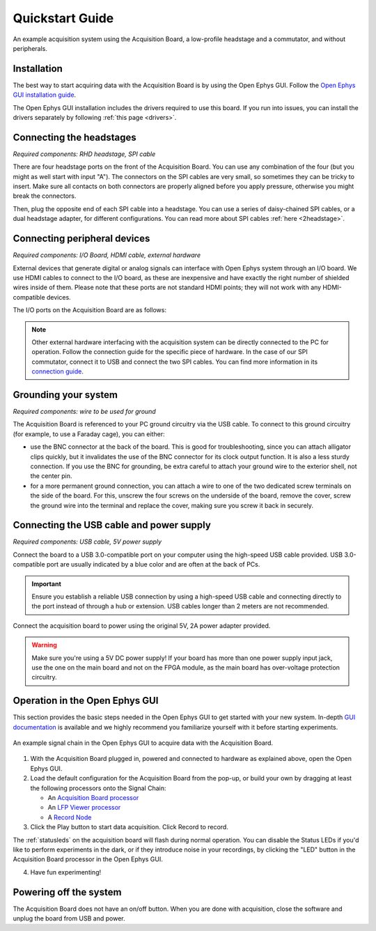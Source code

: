 .. _quickstartguide:
.. role:: raw-html-m2r(raw)
   :format: html

***********************************
Quickstart Guide
***********************************

.. figure:: ../_static/images/usermanual/quickstart/complete_system.jpg
   :width: 80%
   :align: center

   An example acquisition system using the Acquisition Board, a low-profile headstage and a commutator, and without peripherals.

Installation
-------------------------------------------

The best way to start acquiring data with the Acquisition Board is by using the Open Ephys GUI. Follow the `Open Ephys GUI installation guide <https://open-ephys.github.io/gui-docs/User-Manual/Installing-the-GUI.html>`_.

The Open Ephys GUI installation includes the drivers required to use this board. If you run into issues, you can install the drivers separately by following :ref:`this page <drivers>`.

Connecting the headstages
-------------------------------------------

*Required components: RHD headstage, SPI cable*

There are four headstage ports on the front of the Acquisition Board. You can use any combination of the four (but you might as well start with input "A"). The connectors on the SPI cables are very small, so sometimes they can be tricky to insert. Make sure all contacts on both connectors are properly aligned before you apply pressure, otherwise you might break the connectors.

Then, plug the opposite end of each SPI cable into a headstage. You can use a series of daisy-chained SPI cables, or a dual headstage adapter, for different configurations. You can read more about SPI cables :ref:`here <2headstage>`.

.. image:: ../_static/images/usermanual/quickstart/spi_cable.jpg
    :width: 70%
    :align: center

Connecting peripheral devices
-------------------------------------------

*Required components: I/O Board, HDMI cable, external hardware*

External devices that generate digital or analog signals can interface with Open Ephys system through an I/O board. We use HDMI cables to connect to the I/O board, as these are inexpensive and have exactly the right number of shielded wires inside of them. Please note that these ports are not standard HDMI points; they will not work with any HDMI-compatible devices.

The I/O ports on the Acquisition Board are as follows:

.. image:: ../_static/images/usermanual/quickstart/in_out_label.png
    :width: 70%
    :align: center

.. note:: Other external hardware interfacing with the acquisition system can be directly connected to the PC for operation. Follow the connection guide for the specific piece of hardware. In the case of our SPI commutator, connect it to USB and connect the two SPI cables. You can find more information in its `connection guide <https://open-ephys.github.io/commutator-docs/index.html>`_.

Grounding your system
-------------------------------------------

*Required components: wire to be used for ground*

The Acquisition Board is referenced to your PC ground circuitry via the USB cable. To connect to this ground circuitry (for example, to use a Faraday cage), you can either:

- use the BNC connector at the back of the board. This is good for troubleshooting, since you can attach alligator clips quickly, but it invalidates the use of the BNC connector for its clock output function. It is also a less sturdy connection. If you use the BNC for grounding, be extra careful to attach your ground wire to the exterior shell, not the center pin.
  
- for a more permanent ground connection, you can attach a wire to one of the two dedicated screw terminals on the side of the board. For this, unscrew the four screws on the underside of the board, remove the cover, screw the ground wire into the terminal and replace the cover, making sure you screw it back in securely.

Connecting the USB cable and power supply
-------------------------------------------

*Required components: USB cable, 5V power supply*

Connect the board to a USB 3.0-compatible port on your computer using the high-speed USB cable provided. USB 3.0-compatible port are usually indicated by a blue color and are often at the back of PCs.

.. important:: Ensure you establish a reliable USB connection by using a high-speed USB cable and connecting directly to the port instead of through a hub or extension. USB cables longer than 2 meters are not recommended.

Connect the acquisition board to power using the original 5V, 2A power adapter provided.

.. warning:: Make sure you're using a 5V DC power supply! If your board has more than one power supply input jack, use the one on the main board and not on the FPGA module, as the main board has over-voltage protection circuitry.

.. image:: ../_static/images/usermanual/generations/acq_board_back_gen3.png
    :width: 70%
    :align: center

Operation in the Open Ephys GUI
-------------------------------------------

This section provides the basic steps needed in the Open Ephys GUI to get started with your new system. In-depth `GUI documentation <https://open-ephys.github.io/gui-docs/>`_ is available and we highly recommend you familiarize yourself with it before starting experiments.

.. figure:: ../_static/images/usermanual/quickstart/GUI_1.0_3D.png
   :width: 70%
   :align: center

   An example signal chain in the Open Ephys GUI to acquire data with the Acquisition Board.

1. With the Acquisition Board plugged in, powered and connected to hardware as explained above, open the Open Ephys GUI.
2. Load the default configuration for the Acquisition Board from the pop-up, or build your own by dragging at least the following processors onto the Signal Chain:
   
   - An `Acquisition Board processor <https://open-ephys.github.io/gui-docs/User-Manual/Plugins/Acquisition-Board.html>`_

   - An `LFP Viewer processor <https://open-ephys.github.io/gui-docs/User-Manual/Plugins/LFP-Viewer.html>`_
  
   - A `Record Node <https://open-ephys.github.io/gui-docs/User-Manual/Plugins/Record-Node.html>`_
  
   .. - (optional) An OE Commutator processor 

3. Click the Play button to start data acquisition. Click Record to record.
   
The :ref:`statusleds` on the acquisition board will flash during normal operation. You can disable the Status LEDs if you'd like to perform experiments in the dark, or if they introduce noise in your recordings, by clicking the "LED" button in the Acquisition Board processor in the Open Ephys GUI.

4. Have fun experimenting!

Powering off the system
-------------------------------------------

The Acquisition Board does not have an on/off button. When you are done with acquisition, close the software and unplug the board from USB and power.